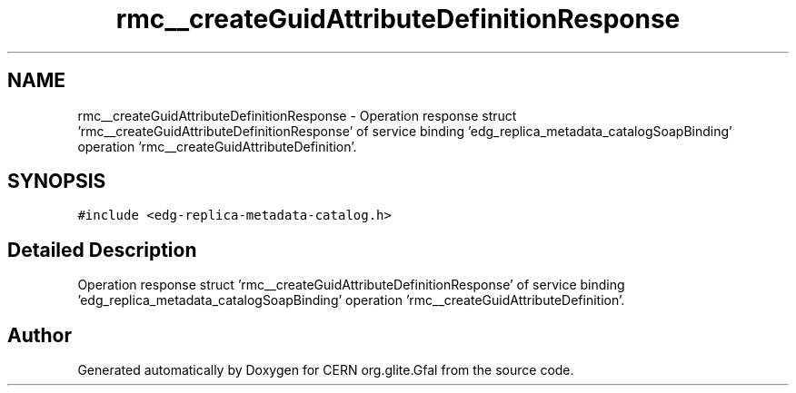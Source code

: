 .TH "rmc__createGuidAttributeDefinitionResponse" 3 "12 Apr 2011" "Version 1.90" "CERN org.glite.Gfal" \" -*- nroff -*-
.ad l
.nh
.SH NAME
rmc__createGuidAttributeDefinitionResponse \- Operation response struct 'rmc__createGuidAttributeDefinitionResponse' of service binding 'edg_replica_metadata_catalogSoapBinding' operation 'rmc__createGuidAttributeDefinition'.  

.PP
.SH SYNOPSIS
.br
.PP
\fC#include <edg-replica-metadata-catalog.h>\fP
.PP
.SH "Detailed Description"
.PP 
Operation response struct 'rmc__createGuidAttributeDefinitionResponse' of service binding 'edg_replica_metadata_catalogSoapBinding' operation 'rmc__createGuidAttributeDefinition'. 
.PP


.SH "Author"
.PP 
Generated automatically by Doxygen for CERN org.glite.Gfal from the source code.
